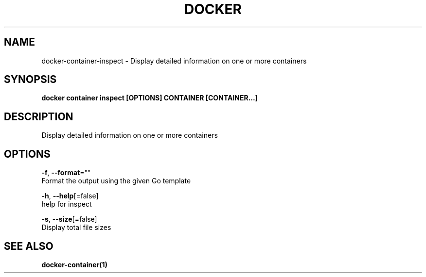 .TH "DOCKER" "1" "Aug 2018" "Docker Community" "" 
.nh
.ad l


.SH NAME
.PP
docker\-container\-inspect \- Display detailed information on one or more containers


.SH SYNOPSIS
.PP
\fBdocker container inspect [OPTIONS] CONTAINER [CONTAINER...]\fP


.SH DESCRIPTION
.PP
Display detailed information on one or more containers


.SH OPTIONS
.PP
\fB\-f\fP, \fB\-\-format\fP=""
    Format the output using the given Go template

.PP
\fB\-h\fP, \fB\-\-help\fP[=false]
    help for inspect

.PP
\fB\-s\fP, \fB\-\-size\fP[=false]
    Display total file sizes


.SH SEE ALSO
.PP
\fBdocker\-container(1)\fP
